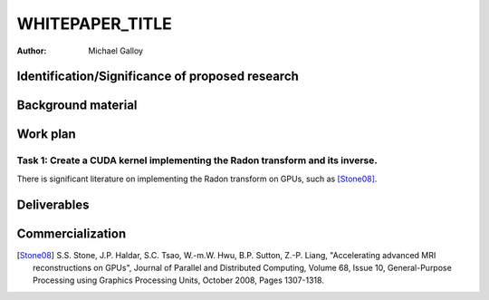 WHITEPAPER_TITLE
======================

:Author: Michael Galloy


Identification/Significance of proposed research
------------------------------------------------



Background material
-------------------



Work plan
---------


Task 1: Create a CUDA kernel implementing the Radon transform and its inverse.
~~~~~~~~~~~~~~~~~~~~~~~~~~~~~~~~~~~~~~~~~~~~~~~~~~~~~~~~~~~~~~~~~~~~~~~~~~~~~~

There is significant literature on implementing the Radon transform on GPUs, such as [Stone08]_.





Deliverables
------------
        


Commercialization
-----------------



.. [Stone08] S.S. Stone, J.P. Haldar, S.C. Tsao, W.-m.W. Hwu, B.P. Sutton, Z.-P. Liang, "Accelerating advanced MRI reconstructions on GPUs", Journal of Parallel and Distributed Computing, Volume 68, Issue 10, General-Purpose Processing using Graphics Processing Units, October 2008, Pages 1307-1318.


